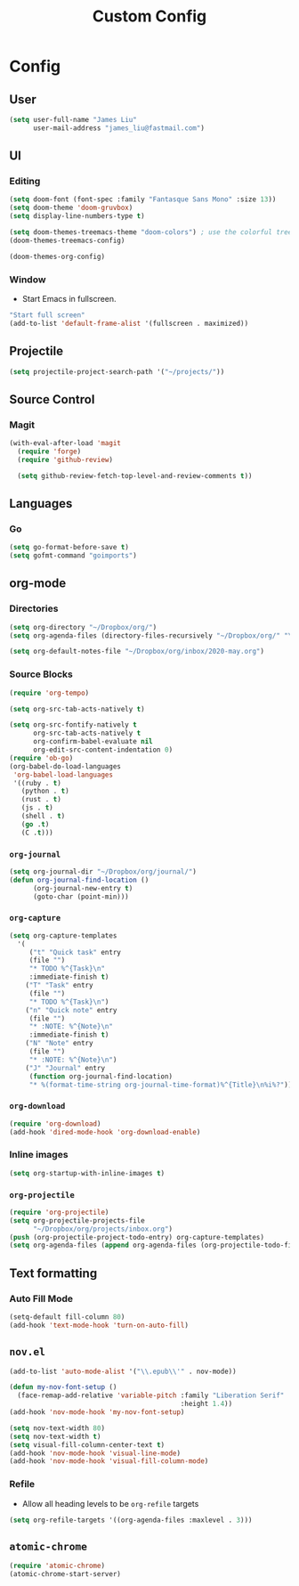 #+TITLE: Custom Config
#+STARTUP: headlines
#+STARTUP: nohideblocks
#+STARTUP: noindent
#+OPTIONS: toc:4 h:4
#+PROPERTY: header-args:emacs-lisp :comments link

* Config
** User
   #+BEGIN_SRC emacs-lisp
(setq user-full-name "James Liu"
      user-mail-address "james_liu@fastmail.com")
   #+END_SRC
** UI
*** Editing
    #+BEGIN_SRC emacs-lisp
(setq doom-font (font-spec :family "Fantasque Sans Mono" :size 13))
(setq doom-theme 'doom-gruvbox)
(setq display-line-numbers-type t)

(setq doom-themes-treemacs-theme "doom-colors") ; use the colorful treemacs theme
(doom-themes-treemacs-config)

(doom-themes-org-config)
    #+END_SRC
*** Window
    - Start Emacs in fullscreen.
   #+BEGIN_SRC emacs-lisp
"Start full screen"
(add-to-list 'default-frame-alist '(fullscreen . maximized))
   #+END_SRC
** Projectile 
  #+BEGIN_SRC emacs-lisp
  (setq projectile-project-search-path '("~/projects/"))
  #+END_SRC
** Source Control
*** Magit
   #+BEGIN_SRC emacs-lisp
(with-eval-after-load 'magit
  (require 'forge)
  (require 'github-review)

  (setq github-review-fetch-top-level-and-review-comments t))
   #+END_SRC

** Languages 
*** Go
   #+BEGIN_SRC emacs-lisp
   (setq go-format-before-save t)
   (setq gofmt-command "goimports")
   #+END_SRC
** org-mode
*** Directories
   #+BEGIN_SRC emacs-lisp
   (setq org-directory "~/Dropbox/org/")
   (setq org-agenda-files (directory-files-recursively "~/Dropbox/org/" "\.org$"))

   (setq org-default-notes-file "~/Dropbox/org/inbox/2020-may.org")
   #+END_SRC
*** Source Blocks
#+BEGIN_SRC emacs-lisp
(require 'org-tempo)

(setq org-src-tab-acts-natively t)

(setq org-src-fontify-natively t
      org-src-tab-acts-natively t
      org-confirm-babel-evaluate nil
      org-edit-src-content-indentation 0)
(require 'ob-go)
(org-babel-do-load-languages
 'org-babel-load-languages
 '((ruby . t)
   (python . t)
   (rust . t)
   (js . t)
   (shell . t)
   (go .t)
   (C .t)))
#+END_SRC
*** =org-journal=
   #+BEGIN_SRC emacs-lisp
   (setq org-journal-dir "~/Dropbox/org/journal/")
   (defun org-journal-find-location ()
         (org-journal-new-entry t)
         (goto-char (point-min)))
   #+END_SRC
*** =org-capture=
   #+BEGIN_SRC emacs-lisp
   (setq org-capture-templates
     '(
        ("t" "Quick task" entry
        (file "") 
        "* TODO %^{Task}\n"
        :immediate-finish t)
       ("T" "Task" entry
        (file "")
        "* TODO %^{Task}\n")
       ("n" "Quick note" entry
        (file "")
        "* :NOTE: %^{Note}\n"
        :immediate-finish t)
       ("N" "Note" entry
        (file "")
        "* :NOTE: %^{Note}\n")
       ("J" "Journal" entry
        (function org-journal-find-location)
        "* %(format-time-string org-journal-time-format)%^{Title}\n%i%?")))
   #+END_SRC
*** =org-download=
   #+BEGIN_SRC emacs-lisp
   (require 'org-download)
   (add-hook 'dired-mode-hook 'org-download-enable)
   #+END_SRC
*** Inline images
   #+BEGIN_SRC emacs-lisp
   (setq org-startup-with-inline-images t)
   #+END_SRC

*** =org-projectile=
   #+BEGIN_SRC emacs-lisp
   (require 'org-projectile)
   (setq org-projectile-projects-file
         "~/Dropbox/org/projects/inbox.org")
   (push (org-projectile-project-todo-entry) org-capture-templates)
   (setq org-agenda-files (append org-agenda-files (org-projectile-todo-files)))
   #+END_SRC
** Text formatting
*** Auto Fill Mode
   #+BEGIN_SRC emacs-lisp
(setq-default fill-column 80)
(add-hook 'text-mode-hook 'turn-on-auto-fill)
   #+END_SRC
** =nov.el=
   #+BEGIN_SRC emacs-lisp
   (add-to-list 'auto-mode-alist '("\\.epub\\'" . nov-mode))

   (defun my-nov-font-setup ()
     (face-remap-add-relative 'variable-pitch :family "Liberation Serif"
                                              :height 1.4))
   (add-hook 'nov-mode-hook 'my-nov-font-setup)

   (setq nov-text-width 80)
   (setq nov-text-width t)
   (setq visual-fill-column-center-text t)
   (add-hook 'nov-mode-hook 'visual-line-mode)
   (add-hook 'nov-mode-hook 'visual-fill-column-mode)
   #+END_SRC
*** Refile
    - Allow all heading levels to be =org-refile= targets
    #+BEGIN_SRC emacs-lisp
    (setq org-refile-targets '((org-agenda-files :maxlevel . 3)))
    #+END_SRC

** =atomic-chrome=
   #+BEGIN_SRC emacs-lisp
   (require 'atomic-chrome)
   (atomic-chrome-start-server)
   #+END_SRC

